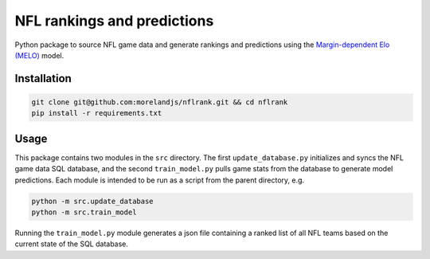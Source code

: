 NFL rankings and predictions
############################

Python package to source NFL game data and generate rankings and predictions using the `Margin-dependent Elo (MELO) <https://github.com/morelandjs/melo>`_ model.

Installation
============

.. code-block:: Bash

    git clone git@github.com:morelandjs/nflrank.git && cd nflrank
    pip install -r requirements.txt

Usage
=====

This package contains two modules in the ``src`` directory.
The first ``update_database.py`` initializes and syncs the NFL game data SQL database, and the second ``train_model.py`` pulls game stats from the database to generate model predictions.
Each module is intended to be run as a script from the parent directory, e.g.

.. code-block:: Bash

    python -m src.update_database
    python -m src.train_model

Running the ``train_model.py`` module generates a json file containing a ranked list of all NFL teams based on the current state of the SQL database.
